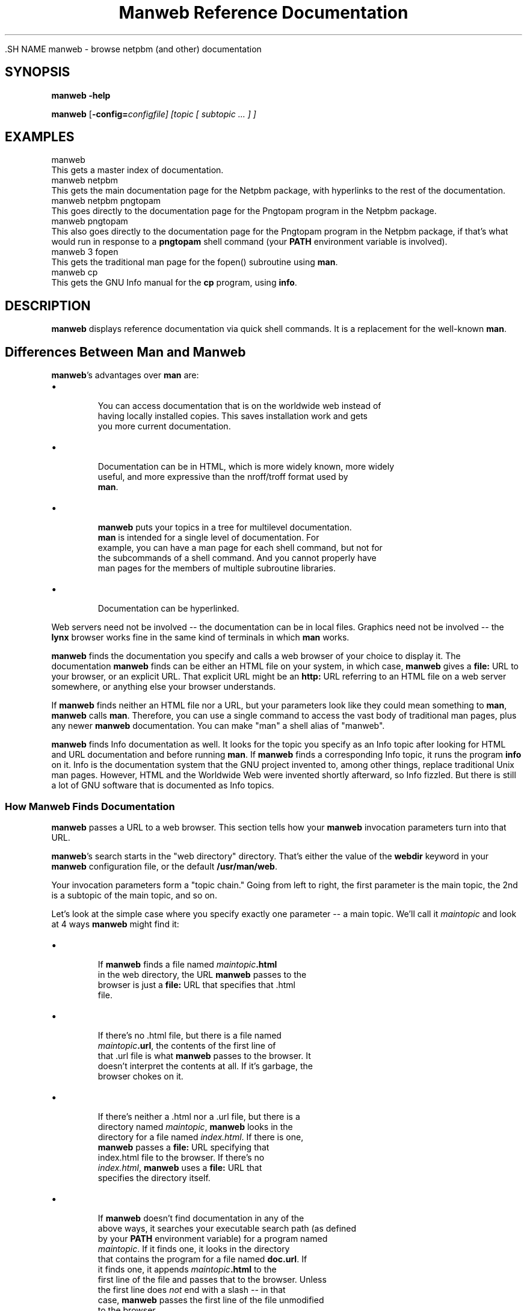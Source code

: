 \
.\" This man page was generated by the Netpbm tool 'makeman' from HTML source.
.\" Do not hand-hack it!  If you have bug fixes or improvements, please find
.\" the corresponding HTML page on the Netpbm website, generate a patch
.\" against that, and send it to the Netpbm maintainer.
.TH "Manweb Reference Documentation" 0 "" "netpbm documentation"

 .SH NAME
manweb - browse netpbm (and other) documentation

.UN synopsis
.SH SYNOPSIS

\fBmanweb\fP \fB-help\fP
.PP
\fBmanweb\fP
[\fB-config=\fIconfigfile\fP\fP]
[\fItopic\fP [ \fIsubtopic\fP ... ] ]

.UN examples
.SH EXAMPLES

.nf
manweb
.fi
This gets a master index of documentation.
.nf
manweb netpbm
.fi
This gets the main documentation page for the Netpbm package, with hyperlinks
to the rest of the documentation.
.nf
manweb netpbm pngtopam
.fi
This goes directly to the documentation page for the Pngtopam program in
the Netpbm package.
.nf
manweb pngtopam
.fi
This also goes directly to the documentation page for the Pngtopam program in
the Netpbm package, if that's what would run in response to a \fBpngtopam\fP
shell command (your \fBPATH\fP environment variable is involved).
.nf
manweb 3 fopen
.fi
This gets the traditional man page for the fopen() subroutine using
\fBman\fP.
.nf
manweb cp
.fi
This gets the GNU Info manual for the \fBcp\fP program, using \fBinfo\fP.


.UN description
.SH DESCRIPTION
.PP
\fBmanweb\fP displays reference documentation via quick shell
commands.  It is a replacement for the well-known \fBman\fP.

.SH Differences Between Man and Manweb
.PP
\fBmanweb\fP's advantages over \fBman\fP are:


.IP \(bu

       You can access documentation that is on the worldwide web instead of
       having locally installed copies.  This saves installation work and gets
       you more current documentation.

.IP \(bu

       Documentation can be in HTML, which is more widely known, more widely
       useful, and more expressive than the nroff/troff format used by
       \fBman\fP.

.IP \(bu

       \fBmanweb\fP puts your topics in a tree for multilevel documentation.
       \fBman\fP is intended for a single level of documentation.  For
       example, you can have a man page for each shell command, but not for
       the subcommands of a shell command.  And you cannot properly have
       man pages for the members of multiple subroutine libraries.

.IP \(bu

       Documentation can be hyperlinked.

.PP
Web servers need not be involved -- the documentation can be in local
files.  Graphics need not be involved -- the \fBlynx\fP browser works fine
in the same kind of terminals in which \fBman\fP works.
.PP
\fBmanweb\fP finds the documentation you specify and calls a web
browser of your choice to display it.  The documentation \fBmanweb\fP
finds can be either an HTML file on your system, in which case,
\fBmanweb\fP gives a \fBfile:\fP URL to your browser, or an explicit
URL.  That explicit URL might be an \fBhttp:\fP URL referring to an
HTML file on a web server somewhere, or anything else your browser
understands.
.PP
If \fBmanweb\fP finds neither an HTML file nor a URL, but your parameters
look like they could mean something to \fBman\fP, \fBmanweb\fP calls
\fBman\fP.  Therefore, you can use a single command to access the vast
body of traditional man pages, plus any newer \fBmanweb\fP documentation.
You can make "man" a shell alias of "manweb".
.PP
\fBmanweb\fP finds Info documentation as well.  It looks for the
topic you specify as an Info topic after looking for HTML and URL
documentation and before running \fBman\fP.  If \fBmanweb\fP finds a
corresponding Info topic, it runs the program \fBinfo\fP on it.  Info
is the documentation system that the GNU project invented to, among
other things, replace traditional Unix man pages.  However, HTML and the
Worldwide Web were invented shortly afterward, so Info fizzled.  But there
is still a lot of GNU software that is documented as Info topics.

.SS How Manweb Finds Documentation
.PP
\fBmanweb\fP passes a URL to a web browser.  This section tells
how your \fBmanweb\fP invocation parameters turn into that URL.
.PP
\fBmanweb\fP's search starts in the "web directory" directory.
That's either the value of the \fBwebdir\fP keyword in your
\fBmanweb\fP configuration file, or the default \fB/usr/man/web\fP.
.PP
Your invocation parameters form a "topic chain."  Going from left to right,
the first parameter is the main topic, the 2nd is a subtopic of the main
topic, and so on.
.PP
Let's look at the simple case where you specify exactly one parameter --
a main topic.  We'll call it \fImaintopic\fP and look at 4 ways
\fBmanweb\fP might find it:


.IP \(bu

.sp
If \fBmanweb\fP finds a file named \fImaintopic\fP\fB.html\fP
       in the web directory, the URL \fBmanweb\fP passes to the
       browser is just a \fBfile:\fP URL that specifies that .html
       file.

.IP \(bu

.sp
If there's no .html file, but there is a file named
       \fImaintopic\fP\fB.url\fP, the contents of the first line of
       that .url file is what \fBmanweb\fP passes to the browser.  It
       doesn't interpret the contents at all.  If it's garbage, the
       browser chokes on it.

.IP \(bu

.sp
If there's neither a .html nor a .url file, but there is a
       directory named \fImaintopic\fP, \fBmanweb\fP looks in the
       directory for a file named \fIindex.html\fP.  If there is one,
       \fBmanweb\fP passes a \fBfile:\fP URL specifying that
       index.html file to the browser.  If there's no
       \fIindex.html\fP, \fBmanweb\fP uses a \fBfile:\fP URL that
       specifies the directory itself.

.IP \(bu

.sp
If \fBmanweb\fP doesn't find documentation in any of the
       above ways, it searches your executable search path (as defined
       by your \fBPATH\fP environment variable) for a program named
       \fImaintopic\fP.  If it finds one, it looks in the directory
       that contains the program for a file named \fBdoc.url\fP.  If
       it finds one, it appends \fImaintopic\fP\fB.html\fP to the
       first line of the file and passes that to the browser.  Unless 
       the first line does \fInot\fP end with a slash -- in that 
       case, \fBmanweb\fP passes the first line of the file unmodified
       to the browser.
       
.PP
It gets a little more interesting when you have subtopics.  Looking
at each of the 4 cases above:


.IP \(bu

       Where \fImaintopic\fP\fB.html\fP exists, subtopics are invalid.
       You get a warning message and the subtopics are ignored.

.IP \(bu

       Where there's no .html file but \fImaintopic\fP\fB.url\fP exists,
       \fBmanweb\fP appends the subtopic chain to the URL it gets from the
       .url file as in the following example:  .url file contains
       \fBhttp://acme.com/productxyz/\fP and subtopics are
       \fBcreate\fP and
       \fBdatabase\fP.  The URL \fBmanweb\fP passes to the browser is
       \fBhttp://acme.com/productxyz/create/database.html\fP.
.sp
\fBmanweb\fP doesn't check that this kind of appendage makes
       any sense for the URL in question, except that if the URL in the
       .url file doesn't end with a slash (\fB/\fP), \fBmanweb\fP
       issues a warning and doesn't append anything (ignores the subtopics).
.IP \(bu

       Where there's neither a .html file nor a .url file, but there's a
       \fImaintopic\fP directory, \fBmanweb\fP recurses into that
       directory and begins a whole new search using the first subtopic
       as the main topic and the rest of the subtopics as subtopics of that.
.IP \(bu

       When there are subtopics, the \fBPATH\fP thing doesn't make sense,
       so \fBmanweb\fP doesn't do it.


If you give subtopics, the \fBPATH\fP thing described above for one
topic doesn't apply.
.PP
If you give no parameters at all, \fBmanweb\fP generates a URL for the
web directory itself as described above for subdirectories.
.PP
The above is simplified by the assumption of a single web
directory.  In reality, the \fBwebdir\fP keyword in the configuration
file can specify a chain of web directories.  \fBmanweb\fP searches
each one in turn, doing all the kinds of searches in each web directory
before moving on to the next one.

.SS The Configuration File
.PP
The default location of the \fBmanweb\fP configuration file is
\fB/etc/manweb.conf\fP.  But you can override this with the environment
variable \fBMANWEB_CONF_FILE\fP, and override that with the
\fB-config\fP invocation option.
.PP
Lines starting with "#" are comments and are ignored, as are blank lines.
.PP
All other lines have the format \fIkeyword\fP=\fIvalue\fP.  The
keywords defined are:

.TP
webdir
  
       A colon-delimited sequence of directories to search for
       documentation as described above.  If you
       don't specify this, the default is \fB/usr/man/web\fP alone.
.TP
browser
  
       The file specification \fBmanweb\fP of the web browser \fBmanweb\fP
       is to invoke
       to display documentation (except when it uses \fBman\fP to display
       a conventional man page).
       If the file specification does not include a slash, \fBmanweb\fP
       searches for the file in the PATH search path.
.sp
If you don't specify this, the default is the value of the
       \fBBROWSER\fP environment variable, and if that is not set,
       \fBlynx\fP.


Example:
.nf
# Configuration file for Manweb

webdir=/usr/share/manweb
browser=netscape
.fi
 
.SH DOCUMENT SOURCE
This manual page was generated by the Netpbm tool 'makeman' from HTML
source.  The master documentation is at
.IP
.B http://netpbm.sourceforge.net/doc/manweb.html
.PP